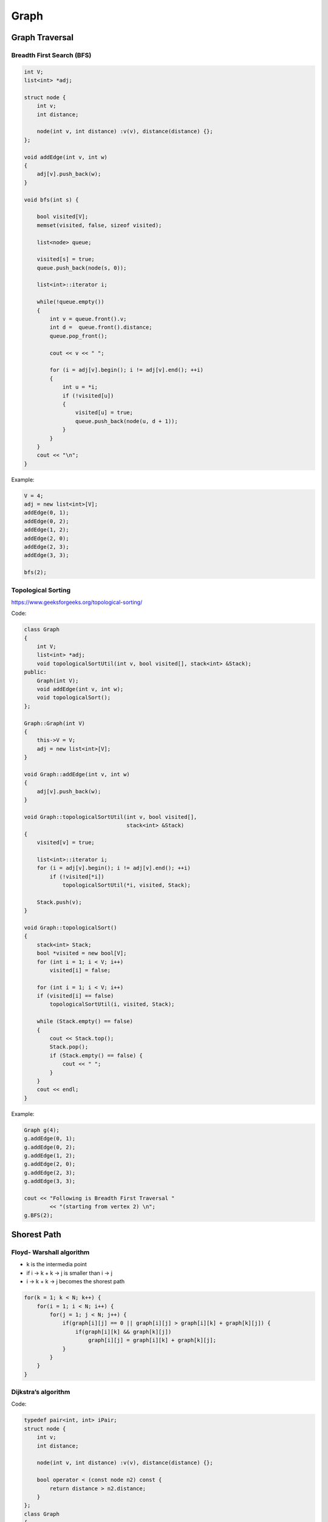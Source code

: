 Graph
=====

Graph Traversal
---------------

Breadth First Search (BFS)
++++++++++++++++++++++++++

.. code-block:: cpp

    int V;
    list<int> *adj;

    struct node {
        int v;
        int distance;

        node(int v, int distance) :v(v), distance(distance) {};
    };

    void addEdge(int v, int w)
    {
        adj[v].push_back(w);
    }

    void bfs(int s) {

        bool visited[V];
        memset(visited, false, sizeof visited);

        list<node> queue;

        visited[s] = true;
        queue.push_back(node(s, 0));

        list<int>::iterator i;

        while(!queue.empty())
        {
            int v = queue.front().v;
            int d =  queue.front().distance;
            queue.pop_front();

            cout << v << " ";
            
            for (i = adj[v].begin(); i != adj[v].end(); ++i)
            {
                int u = *i;
                if (!visited[u])
                {
                    visited[u] = true;
                    queue.push_back(node(u, d + 1));
                }
            }
        }
        cout << "\n";
    }

Example:

.. code-block:: cpp

    V = 4;
    adj = new list<int>[V];
    addEdge(0, 1); 
    addEdge(0, 2); 
    addEdge(1, 2); 
    addEdge(2, 0); 
    addEdge(2, 3); 
    addEdge(3, 3); 

    bfs(2);

Topological Sorting
+++++++++++++++++++

https://www.geeksforgeeks.org/topological-sorting/

Code:

.. code-block:: cpp

    class Graph 
    { 
        int V;
        list<int> *adj;
        void topologicalSortUtil(int v, bool visited[], stack<int> &Stack); 
    public: 
        Graph(int V);
        void addEdge(int v, int w);
        void topologicalSort(); 
    }; 
    
    Graph::Graph(int V) 
    { 
        this->V = V; 
        adj = new list<int>[V]; 
    } 
    
    void Graph::addEdge(int v, int w) 
    { 
        adj[v].push_back(w);
    } 

    void Graph::topologicalSortUtil(int v, bool visited[],  
                                    stack<int> &Stack) 
    { 
        visited[v] = true; 

        list<int>::iterator i; 
        for (i = adj[v].begin(); i != adj[v].end(); ++i) 
            if (!visited[*i]) 
                topologicalSortUtil(*i, visited, Stack); 
    
        Stack.push(v); 
    } 

    void Graph::topologicalSort() 
    { 
        stack<int> Stack; 
        bool *visited = new bool[V]; 
        for (int i = 1; i < V; i++) 
            visited[i] = false; 

        for (int i = 1; i < V; i++) 
        if (visited[i] == false) 
            topologicalSortUtil(i, visited, Stack); 

        while (Stack.empty() == false) 
        { 
            cout << Stack.top(); 
            Stack.pop(); 
            if (Stack.empty() == false) {
                cout << " ";
            }
        }
        cout << endl;
    }

Example:

.. code-block:: cpp

    Graph g(4); 
    g.addEdge(0, 1); 
    g.addEdge(0, 2); 
    g.addEdge(1, 2); 
    g.addEdge(2, 0); 
    g.addEdge(2, 3); 
    g.addEdge(3, 3); 

    cout << "Following is Breadth First Traversal "
            << "(starting from vertex 2) \n"; 
    g.BFS(2);

Shorest Path
------------

Floyd- Warshall algorithm
+++++++++++++++++++++++++

* k is the intermedia point
* if i -> k + k -> j is smaller than i -> j
* i -> k + k -> j becomes the shorest path

.. code-block:: cpp
    
    for(k = 1; k < N; k++) {
        for(i = 1; i < N; i++) {
            for(j = 1; j < N; j++) {
                if(graph[i][j] == 0 || graph[i][j] > graph[i][k] + graph[k][j]) {
                    if(graph[i][k] && graph[k][j])
                        graph[i][j] = graph[i][k] + graph[k][j];
                }
            }
        }
    }

Dijkstra’s algorithm
++++++++++++++++++++

Code:

.. code-block:: cpp

    typedef pair<int, int> iPair;
    struct node {
        int v;
        int distance;

        node(int v, int distance) :v(v), distance(distance) {};

        bool operator < (const node n2) const {
            return distance > n2.distance;
        }
    };
    class Graph
    {
        int V;
        list< pair<int, int> > *adj;

    public:
        Graph(int V);
        void addEdge(int u, int v, int w);
        void shortestPath(int s);
    };

    Graph::Graph(int V)
    {
        this->V = V;
        adj = new list<iPair> [V];
    }

    void Graph::addEdge(int u, int v, int w)
    {
        adj[u].push_back(make_pair(v, w));
        adj[v].push_back(make_pair(u, w));
    }
    void Graph::shortestPath(int src)
    {
        priority_queue<node> pq;
        // Create a vector for distances and initialize all
        // distances as infinite (INF)
        int dist[V + 1];
        memset(dist, INF, sizeof dist);

        pq.push(node(src, 0));
        dist[src] = 0;

        while (!pq.empty())
        {
            // The first vertex in pair is the minimum distance
            // vertex, extract it from priority queue.
            // vertex label is stored in second of pair (it
            // has to be done this way to keep the vertices
            // sorted distance (distance must be first item
            // in pair)
            int u = pq.top().v;
            pq.pop();

            // 'i' is used to get all adjacent vertices of a vertex
            list< pair<int, int> >::iterator i;
            for (i = adj[u].begin(); i != adj[u].end(); ++i)
            {
                // Get vertex label and weight of current adjacent
                // of u.
                int v = (*i).first;
                int weight = (*i).second;

                //  If there is shorted path to v through u.
                if (dist[v] > dist[u] + weight)
                {
                    // Updating distance of v
                    dist[v] = dist[u] + weight;
                    pq.push(node(v, dist[v]));
                }
            }
        }

        // Print shortest distances stored in dist[]
        printf("Vertex   Distance from Source\n");
        for (int i = 0; i < V; ++i)
            printf("%d \t\t %d\n", i, dist[i]);
    }

Example:

.. code-block:: cpp

    int V = 9; 
    Graph g(V); 

    //  making above shown graph 
    g.addEdge(0, 1, 4); 
    g.addEdge(0, 7, 8); 
    g.addEdge(1, 2, 8); 
    g.addEdge(1, 7, 11); 
    g.addEdge(2, 3, 7); 
    g.addEdge(2, 8, 2); 
    g.addEdge(2, 5, 4); 
    g.addEdge(3, 4, 9); 
    g.addEdge(3, 5, 14); 
    g.addEdge(4, 5, 10); 
    g.addEdge(5, 6, 2); 
    g.addEdge(6, 7, 1); 
    g.addEdge(6, 8, 6); 
    g.addEdge(7, 8, 7); 

    g.shortestPath(0);

ans:

.. code-block:: cpp

    Vertex   Distance from Source
    0                0
    1                4
    2                12
    3                19
    4                21
    5                11
    6                9
    7                8
    8                14

Minimum Spanning Tree
---------------------

Kruskal’s algorithm
+++++++++++++++++++

Time complexity: E log E

Code:

.. code-block:: cpp

    typedef  pair<int, int> iPair;
    int V, E; 
    vector< pair<int, iPair> > edges; 

    void addEdge(int u, int v, int w) 
    { 
        edges.push_back(make_pair(w, make_pair(u, v))); 
    }
    
    struct DisjointSets 
    { 
        int *parent, *rnk; 
        int n; 
    
        // Constructor. 
        DisjointSets(int n) 
        { 
            // Allocate memory 
            this->n = n; 
            parent = new int[n+1]; 
            rnk = new int[n+1]; 

            for (int i = 0; i <= n; i++) 
            { 
                rnk[i] = 0; 
                parent[i] = i; 
            } 
        } 

        int find(int u) 
        {
            if (u != parent[u]) 
                parent[u] = find(parent[u]); 
            return parent[u]; 
        } 

        void merge(int x, int y) 
        { 
            x = find(x), y = find(y); 
            if (rnk[x] > rnk[y]) 
                parent[y] = x; 
            else
                parent[x] = y; 
    
            if (rnk[x] == rnk[y]) 
                rnk[y]++; 
        } 
    }; 

    int kruskalMST() 
    { 
        int mst_wt = 0;
        int cnt = 0;
        sort(edges.begin(), edges.end()); 
        DisjointSets ds(V);

        vector< pair<int, iPair> >::iterator it;
        for (it=edges.begin(); it!=edges.end(); it++) 
        { 
            int u = it->second.first; 
            int v = it->second.second; 
    
            int set_u = ds.find(u); 
            int set_v = ds.find(v); 

            if (set_u != set_v) 
            {
                cout << u << " - " << v << " cost: " << it->first << "\n"; 
                mst_wt += it->first; 
                ds.merge(set_u, set_v);
                cnt++;
                if (cnt == V - 1)
                    break;
            }
        } 
        cout << "Weight of MST is " << mst_wt << "\n";
        // Clear after finished
        edges.clear();
        if (cnt == V - 1)
            return mst_wt;
        else
            return -1; // Cannot find mst
    }

Example:

.. code-block:: cpp

    V = 9;
    E = 14;
    addEdge(0, 1, 4); 
    addEdge(0, 7, 8); 
    addEdge(1, 2, 8); 
    addEdge(1, 7, 11); 
    addEdge(2, 3, 7); 
    addEdge(2, 8, 2); 
    addEdge(2, 5, 4); 
    addEdge(3, 4, 9); 
    addEdge(3, 5, 14); 
    addEdge(4, 5, 10); 
    addEdge(5, 6, 2); 
    addEdge(6, 7, 1);
    addEdge(6, 8, 6); 
    addEdge(7, 8, 7);
    cout << "Edges of MST are \n"; 
    int mst_wt = kruskalMST();
    cout << "\nMST: " << mst_wt << "\n";


Prim’s Algorithm
++++++++++++++++

Time complexity: O(VlogV + ElogV) = O(ElogV)

Code:

.. code-block:: cpp

    int V;

    int minKey(int key[], bool mstSet[])  {
        int min = INT_MAX, min_index; 
        
        for (int v = 0; v < V; v++) 
            if (mstSet[v] == false && key[v] < min) 
                min = key[v], min_index = v; 
        
        return min_index; 
    }

    int primMST(int graph[maxn][maxn])  {
        int parent[V];
        int key[V];
        bool mstSet[V];

        for (int i = 0; i < V; i++) 
            key[i] = INT_MAX, mstSet[i] = false; 

        key[0] = 0;      
        parent[0] = -1;

        for (int count = 0; count < V-1; count++) 
        {
            int u = minKey(key, mstSet);
            mstSet[u] = true; 
            for (int v = 0; v < V; v++)  
                if (graph[u][v] && mstSet[v] == false && graph[u][v] < key[v]) 
                parent[v] = u, key[v] = graph[u][v]; 
        }

        int w = 0;
        printf("Edge \tWeight\n"); 
        for (int i = 1; i < V; i++) {
            if (graph[i][parent[i]] == INT_MAX)
                return -1; // not a mst
            w += graph[i][parent[i]];
            printf("%d - %d \t%d \n", parent[i], i, graph[i][parent[i]]);
        }
        return w;
    }

Example:

.. code-block:: cpp

    int cost[maxn][maxn] = { 
        { INT_MAX, 2, INT_MAX, 6, INT_MAX }, 
        { 2, INT_MAX, 3, 8, 5 }, 
        { INT_MAX, INT_MAX, INT_MAX, INT_MAX, INT_MAX }, 
        { 6, 8, INT_MAX, INT_MAX, 9 }, 
        { INT_MAX, 5, 7, 9, INT_MAX }, 
    }; 

    cout << primMST(cost) << "\n"; // -1 is returned (undefine case)

    int cost2[maxn][maxn] = { 
        { INT_MAX, 2, INT_MAX, 6, INT_MAX }, 
        { 2, INT_MAX, 3, 8, 5 }, 
        { INT_MAX, 3, INT_MAX, INT_MAX, 7 }, 
        { 6, 8, INT_MAX, INT_MAX, 9 }, 
        { INT_MAX, 5, 7, 9, INT_MAX }, 
    }; 

    cout << primMST(cost2) << "\n"; // 16 is returned

Maxflow
-------

Edmonds-Karp Algorithm
++++++++++++++++++++++

Time complexity: O(VE^2)
Code:

.. code-block:: cpp

    typedef pair<int, int> pii;
    typedef vector<int> vi;
    typedef vector<pii> vpii;
    #define maxn 105
    
    int res[maxn][maxn], maxflow, f, ss, tt;
    vector<vi> adj;
    vi p;

    int n;

    void augment(int v, int minEdge) {
        if (v == ss) {
            f = minEdge;
            return;
        } else if (p[v] != -1) {
            augment(p[v], min(minEdge, res[p[v]][v]));
            res[p[v]][v] -= f;
            res[v][p[v]] += f;
        }
    }

    void EdmondKarps() {
        maxflow = 0;
        while (1) {
            f = 0;
            bitset<maxn> visited;
            visited.set(ss);
            queue<int> q;
            q.push(ss);
            p.assign(maxn, -1);
            while (!q.empty()) {
                int u = q.front();
                q.pop();
                if (u == tt)
                    break;
                for (int i = 0; i < (int) adj[u].size(); i++) {
                    int v = adj[u][i];
                    if (res[u][v] > 0 && !visited.test(v)) {
                        visited.set(v);
                        q.push(v);
                        p[v] = u;
                    }
                }
            }
            augment(tt, INF);
            if (f == 0)
                break;
            maxflow += f;
        }
    }

    void addEdge(int v, int u, int w) {
        res[v][u] += w;
        adj[v].push_back(u);
    }

    void init(int n) {
        memset(res, 0, sizeof res);
        adj.assign(n, vi());
    }

Example:

.. code-block:: cpp

    n = 5;
    ss = 1;
    tt = 4;
    init(n);
    addEdge(1, 2, 20);
    addEdge(1, 3, 10);
    addEdge(2, 3, 5);
    addEdge(2, 4, 10);
    addEdge(3, 4, 20);

    EdmondKarps();
    cout << maxflow << endl;

Dinic's algorithm
+++++++++++++++++

Time complexity: O(EV^2)
Code:

.. code-block:: cpp

    #define INTT long long
    struct Edge {
        int v;     // edge (u->v)
        INTT c;  // edge cacity (w)
        int nxt;  // the next edge connected by node u.
    };
    int edges;
    Edge edge[maxw];
    int d[maxn];
    int f[maxw], h[maxw];

    void addEdge(int u, int v, INTT c) {
        edge[edges].nxt = h[u];
        edge[edges].v = v;
        edge[edges].c = c;
        h[u] = edges;
        edges++;
        edge[edges].nxt = h[v];
        edge[edges].v = u;
        edge[edges].c = 0;
        h[v] = edges;
        edges++;
    }
    void init() {
        edges = 0;
        memset(h, -1, sizeof(h));
        memset(f, 0, sizeof(f));
    }

    bool bfs(int S, int T) {
        int u, v;
        memset(d, -1, sizeof(d));
        queue<int> Q;
        while (!Q.empty())
            Q.pop();
        Q.push(S);
        d[S] = 0;
        while (!Q.empty()) {
            u = Q.front();
            Q.pop();
            for (int e = h[u]; e != -1; e = edge[e].nxt) {
                v = edge[e].v;

                if ((d[v] == -1) && edge[e].c > f[e]) {
                    d[v] = d[u] + 1;
                    Q.push(v);
                }
            }
        }
        return d[T] >= 0;
    }

    INTT dinic(int u, int T, INTT sum) {
        if (u == T) 
            return sum;
        int v, tp = sum;
        for (int e = h[u]; e != -1 && sum; e = edge[e].nxt) {
            v = edge[e].v;
            if (d[v] == d[u] + 1 && edge[e].c>f[e]) {
                ll toflow = dinic(v, T, min(sum, edge[e].c - f[e]));
                f[e] += toflow;
                f[e ^ 1] -= toflow;
                sum -= toflow;
            }
        }
        return tp - sum;
    }

    INTT maxFlow(int s, int t) {
        INTT ans = 0;
        while (bfs(s, t))
            ans += dinic(s, t, INF);
        return ans;
    }

    // dfs, find vertexs that haven't flowout
    int cnt;
    int visited[maxn];
    void dfs(int u) {
        cnt++;
        visited[u] = 1;
        int v;
        for (int e = h[u]; e != -1; e = edge[e].nxt) {
            v = edge[e].v;
            if (edge[e].c - f[e]>0 && !visited[v]) {
                dfs(v);
            }
        }
    }

Example:

.. code-block:: cpp

    init();
    int s = 0, t = 5;
    addEdge(0, 1, 16 ); 
    addEdge(0, 2, 13 ); 
    addEdge(1, 2, 10 ); 
    addEdge(1, 3, 12 ); 
    addEdge(2, 1, 4 ); 
    addEdge(2, 4, 14); 
    addEdge(3, 2, 9 ); 
    addEdge(3, 5, 20 ); 
    addEdge(4, 3, 7 ); 
    addEdge(4, 5, 4); 
    cout << maxFlow(s, 5) << endl;